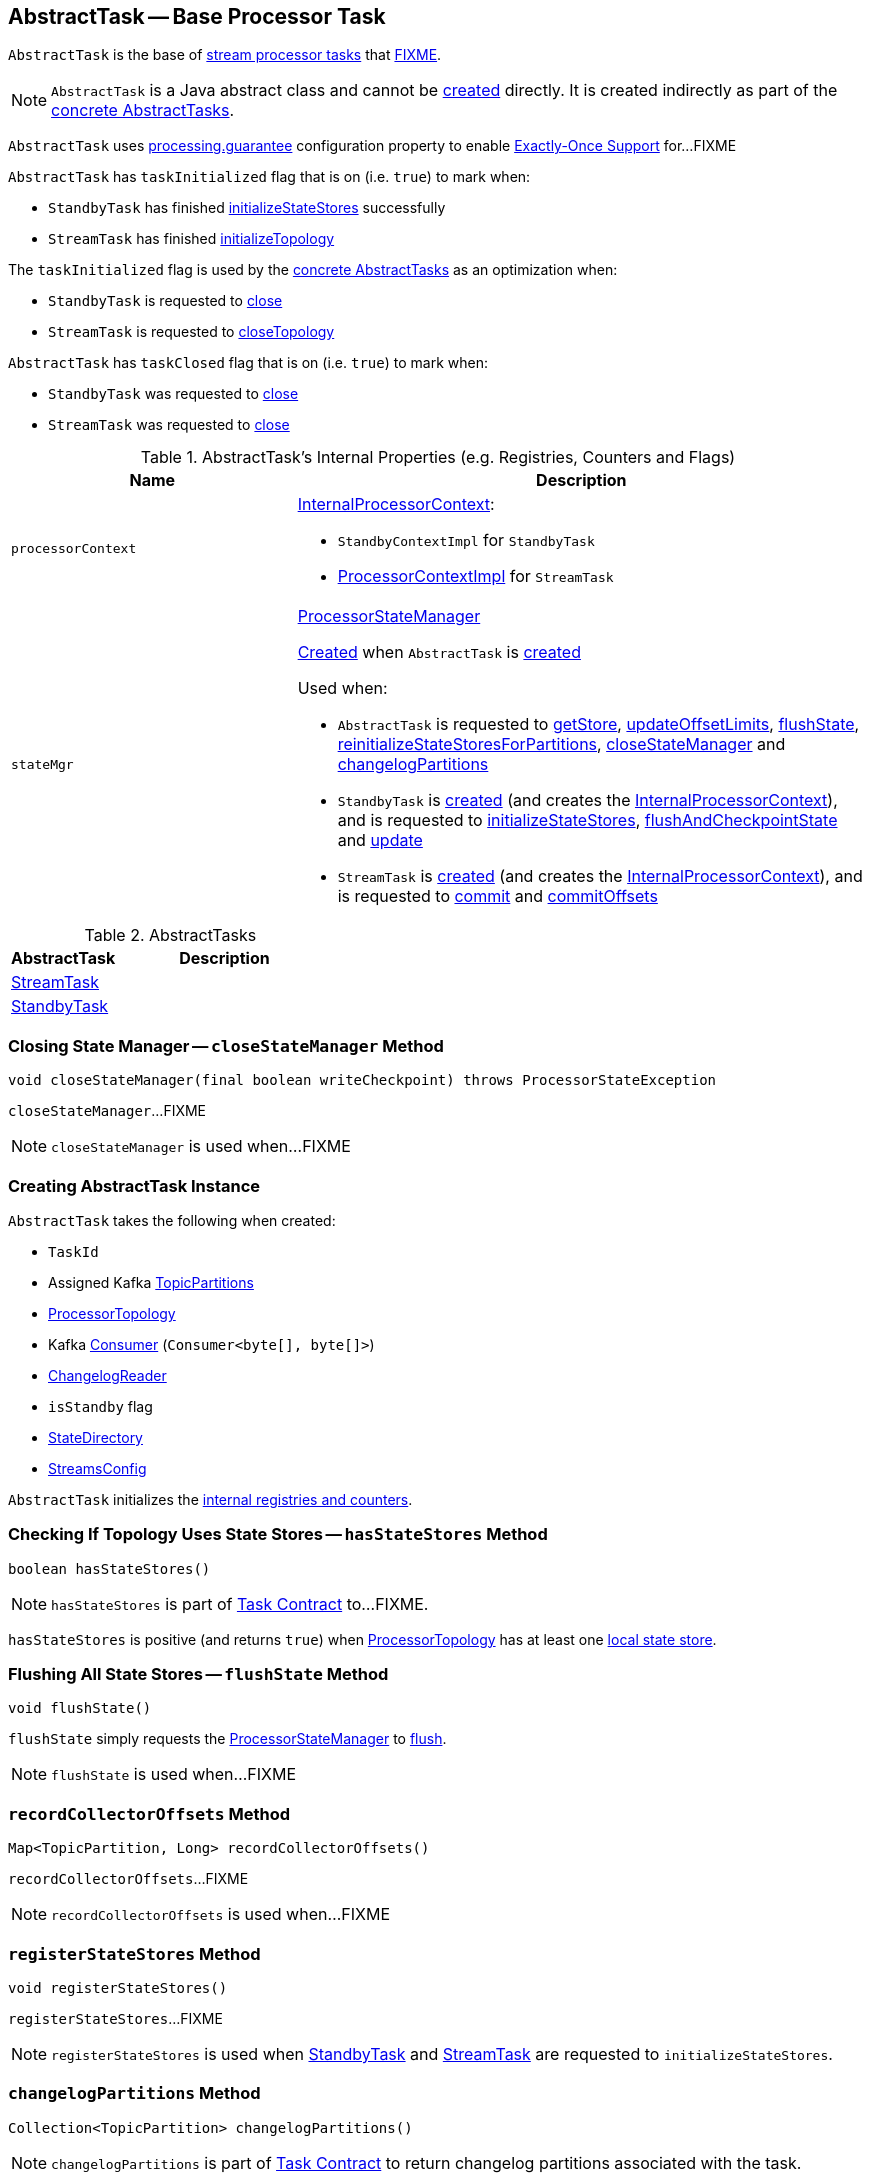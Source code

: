 == [[AbstractTask]] AbstractTask -- Base Processor Task

`AbstractTask` is the base of <<implementations, stream processor tasks>> that <<FIXME, FIXME>>.

NOTE: `AbstractTask` is a Java abstract class and cannot be <<creating-instance, created>> directly. It is created indirectly as part of the <<implementations, concrete AbstractTasks>>.

[[eosEnabled]]
`AbstractTask` uses link:kafka-streams-properties.adoc#processing.guarantee[processing.guarantee] configuration property to enable link:kafka-streams-exactly-once-support-eos.adoc[Exactly-Once Support] for...FIXME

[[taskInitialized]]
`AbstractTask` has `taskInitialized` flag that is on (i.e. `true`) to mark when:

* `StandbyTask` has finished link:kafka-streams-StandbyTask.adoc#initializeStateStores[initializeStateStores] successfully

* `StreamTask` has finished link:kafka-streams-StreamTask.adoc#initializeTopology[initializeTopology]

The `taskInitialized` flag is used by the <<implementations, concrete AbstractTasks>> as an optimization when:

* `StandbyTask` is requested to link:kafka-streams-StandbyTask.adoc#close[close]

* `StreamTask` is requested to link:kafka-streams-StreamTask.adoc#closeTopology[closeTopology]

[[taskClosed]]
`AbstractTask` has `taskClosed` flag that is on (i.e. `true`) to mark when:

* `StandbyTask` was requested to link:kafka-streams-StandbyTask.adoc#close[close]

* `StreamTask` was requested to link:kafka-streams-StreamTask.adoc#close[close]

[[internal-registries]]
.AbstractTask's Internal Properties (e.g. Registries, Counters and Flags)
[cols="1m,2",options="header",width="100%"]
|===
| Name
| Description

| processorContext
a| [[processorContext]] link:kafka-streams-InternalProcessorContext.adoc[InternalProcessorContext]:

* `StandbyContextImpl` for `StandbyTask`

* link:kafka-streams-ProcessorContextImpl.adoc[ProcessorContextImpl] for `StreamTask`

| stateMgr
a| [[stateMgr]] <<kafka-streams-ProcessorStateManager.adoc#, ProcessorStateManager>>

<<kafka-streams-ProcessorStateManager.adoc#creating-instance, Created>> when `AbstractTask` is <<creating-instance, created>>

Used when:

* `AbstractTask` is requested to <<getStore, getStore>>, <<updateOffsetLimits, updateOffsetLimits>>, <<flushState, flushState>>, <<reinitializeStateStoresForPartitions, reinitializeStateStoresForPartitions>>, <<closeStateManager, closeStateManager>> and <<changelogPartitions, changelogPartitions>>

* `StandbyTask` is <<kafka-streams-StandbyTask.adoc#creating-instance, created>> (and creates the <<processorContext, InternalProcessorContext>>), and is requested to <<kafka-streams-StandbyTask.adoc#initializeStateStores, initializeStateStores>>, <<kafka-streams-StandbyTask.adoc#flushAndCheckpointState, flushAndCheckpointState>> and <<kafka-streams-StandbyTask.adoc#update, update>>

* `StreamTask` is <<kafka-streams-StreamTask.adoc#creating-instance, created>> (and creates the <<processorContext, InternalProcessorContext>>), and is requested to <<kafka-streams-StreamTask.adoc#commit, commit>> and <<kafka-streams-StreamTask.adoc#commitOffsets, commitOffsets>>
|===

[[implementations]]
.AbstractTasks
[cols="1,2",options="header",width="100%"]
|===
| AbstractTask
| Description

| link:kafka-streams-StreamTask.adoc[StreamTask]
| [[StreamTask]]

| link:kafka-streams-StandbyTask.adoc[StandbyTask]
| [[StandbyTask]]
|===

=== [[closeStateManager]] Closing State Manager -- `closeStateManager` Method

[source, java]
----
void closeStateManager(final boolean writeCheckpoint) throws ProcessorStateException
----

`closeStateManager`...FIXME

NOTE: `closeStateManager` is used when...FIXME

=== [[creating-instance]] Creating AbstractTask Instance

`AbstractTask` takes the following when created:

* [[id]] `TaskId`
* [[partitions]] Assigned Kafka https://kafka.apache.org/20/javadoc/org/apache/kafka/common/TopicPartition.html[TopicPartitions]
* [[topology]] <<kafka-streams-ProcessorTopology.adoc#, ProcessorTopology>>
* [[consumer]] Kafka https://kafka.apache.org/20/javadoc/org/apache/kafka/clients/consumer/KafkaConsumer.html[Consumer] (`Consumer<byte[], byte[]>`)
* [[changelogReader]] <<kafka-streams-ChangelogReader.adoc#, ChangelogReader>>
* [[isStandby]] `isStandby` flag
* [[stateDirectory]] <<kafka-streams-StateDirectory.adoc#, StateDirectory>>
* [[config]] <<kafka-streams-StreamsConfig.adoc#, StreamsConfig>>

`AbstractTask` initializes the <<internal-registries, internal registries and counters>>.

=== [[hasStateStores]] Checking If Topology Uses State Stores -- `hasStateStores` Method

[source, java]
----
boolean hasStateStores()
----

NOTE: `hasStateStores` is part of link:kafka-streams-Task.adoc#hasStateStores[Task Contract] to...FIXME.

`hasStateStores` is positive (and returns `true`) when <<topology, ProcessorTopology>> has at least one link:kafka-streams-ProcessorTopology.adoc#stateStores[local state store].

=== [[flushState]] Flushing All State Stores -- `flushState` Method

[source, java]
----
void flushState()
----

`flushState` simply requests the <<stateMgr, ProcessorStateManager>> to link:kafka-streams-ProcessorStateManager.adoc#flush[flush].

NOTE: `flushState` is used when...FIXME

=== [[recordCollectorOffsets]] `recordCollectorOffsets` Method

[source, java]
----
Map<TopicPartition, Long> recordCollectorOffsets()
----

`recordCollectorOffsets`...FIXME

NOTE: `recordCollectorOffsets` is used when...FIXME

=== [[registerStateStores]] `registerStateStores` Method

[source, java]
----
void registerStateStores()
----

`registerStateStores`...FIXME

NOTE: `registerStateStores` is used when <<kafka-streams-StandbyTask.adoc#initializeStateStores, StandbyTask>> and <<kafka-streams-StreamTask.adoc#initializeStateStores, StreamTask>> are requested to `initializeStateStores`.

=== [[changelogPartitions]] `changelogPartitions` Method

[source, java]
----
Collection<TopicPartition> changelogPartitions()
----

NOTE: `changelogPartitions` is part of <<kafka-streams-Task.adoc#changelogPartitions, Task Contract>> to return changelog partitions associated with the task.

`changelogPartitions` simply requests the <<stateMgr, ProcessorStateManager>> to give the <<kafka-streams-ProcessorStateManager.adoc#changelogPartitions, changelogPartitions>> and returns them.

=== [[getStore]] Accessing State Store by Name -- `getStore` Method

[source, java]
----
StateStore getStore(final String name)
----

NOTE: `getStore` is part of the <<kafka-streams-Task.adoc#getStore, Task Contract>> to access the <<kafka-streams-StateStore.adoc#, state store>> by name.

`getStore` simply requests the <<stateMgr, ProcessorStateManager>> for the <<kafka-streams-ProcessorStateManager.adoc#getStore, StateStore by name>>.

=== [[updateOffsetLimits]] `updateOffsetLimits` Method

[source, java]
----
void updateOffsetLimits()
----

`updateOffsetLimits`...FIXME

[NOTE]
====
`updateOffsetLimits` is used when:

* `AbstractTask` is requested to <<registerStateStores, registerStateStores>>

* `StandbyTask` is requested to <<kafka-streams-StandbyTask.adoc#resume, resume>>

* `StandbyTask` is requested to <<kafka-streams-StandbyTask.adoc#commit, commit>>
====

=== [[reinitializeStateStoresForPartitions]] `reinitializeStateStoresForPartitions` Method

[source, java]
----
void reinitializeStateStoresForPartitions(final Collection<TopicPartition> partitions)
----

`reinitializeStateStoresForPartitions` simply requests the <<stateMgr, ProcessorStateManager>> to <<kafka-streams-ProcessorStateManager.adoc#reinitializeStateStoresForPartitions, reinitializeStateStores>> for the input `partitions` and the <<processorContext, InternalProcessorContext>>.

[NOTE]
====
`reinitializeStateStoresForPartitions` is used when:

* `StoreChangelogReader` is requested to <<kafka-streams-StoreChangelogReader.adoc#restore, restore>>

* `StreamThread` is requested to <<kafka-streams-StreamThread.adoc#maybeUpdateStandbyTasks, maybeUpdateStandbyTasks>>
====

